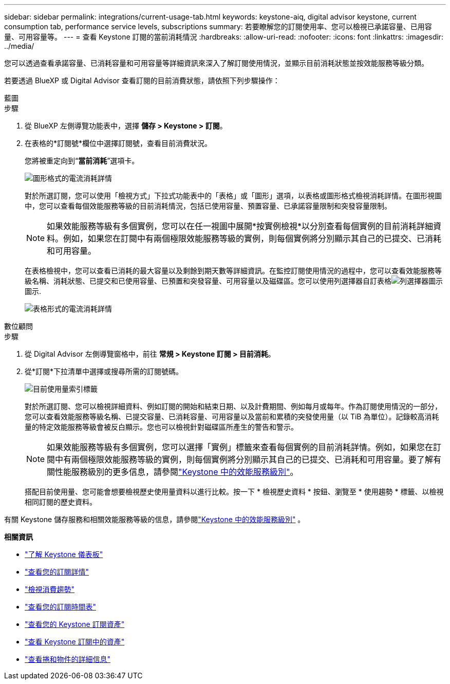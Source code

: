 ---
sidebar: sidebar 
permalink: integrations/current-usage-tab.html 
keywords: keystone-aiq, digital advisor keystone, current consumption tab, performance service levels, subscriptions 
summary: 若要瞭解您的訂閱使用率、您可以檢視已承諾容量、已用容量、可用容量等。 
---
= 查看 Keystone 訂閱的當前消耗情況
:hardbreaks:
:allow-uri-read: 
:nofooter: 
:icons: font
:linkattrs: 
:imagesdir: ../media/


[role="lead"]
您可以透過查看承諾容量、已消耗容量和可用容量等詳細資訊來深入了解訂閱使用情況，並顯示目前消耗狀態並按效能服務等級分類。

若要透過 BlueXP 或 Digital Advisor 查看訂閱的目前消費狀態，請依照下列步驟操作：

[role="tabbed-block"]
====
.藍圖
--
.步驟
. 從 BlueXP 左側導覽功能表中，選擇 *儲存 > Keystone > 訂閱*。
. 在表格的*訂閱號*欄位中選擇訂閱號，查看目前消費狀況。
+
您將被重定向到“*當前消耗*”選項卡。

+
image:bxp-current-consumption-graph-1.png["圖形格式的電流消耗詳情"]

+
對於所選訂閱，您可以使用「檢視方式」下拉式功能表中的「表格」或「圖形」選項，以表格或圖形格式檢視消耗詳情。在圖形視圖中，您可以查看每個效能服務等級的目前消耗情況，包括已使用容量、預置容量、已承諾容量限制和突發容量限制。

+

NOTE: 如果效能服務等級有多個實例，您可以在任一視圖中展開*按實例檢視*以分別查看每個實例的目前消耗詳細資料。例如，如果您在訂閱中有兩個極限效能服務等級的實例，則每個實例將分別顯示其自己的已提交、已消耗和可用容量。

+
在表格檢視中，您可以查看已消耗的最大容量以及剩餘到期天數等詳細資訊。在監控訂閱使用情況的過程中，您可以查看效能服務等級名稱、消耗狀態、已提交和已使用容量、已預置和突發容量、可用容量以及磁碟區。您可以使用列選擇器自訂表格image:column-selector.png["列選擇器圖示"]圖示.

+
image:bxp-current-consumption-table-1.png["表格形式的電流消耗詳情"]



--
.數位顧問
--
.步驟
. 從 Digital Advisor 左側導覽窗格中，前往 *常規 > Keystone 訂閱 > 目前消耗*。
. 從*訂閱*下拉清單中選擇或搜尋所需的訂閱號碼。
+
image:aiq-ks-dtls-4.png["目前使用量索引標籤"]

+
對於所選訂閱、您可以檢視詳細資料、例如訂閱的開始和結束日期、以及計費期間、例如每月或每年。作為訂閱使用情況的一部分，您可以查看效能服務等級名稱、已提交容量、已消耗容量、可用容量以及當前和累積的突發使用量（以 TiB 為單位）。記錄較高消耗量的特定效能服務等級會被反白顯示。您也可以檢視針對磁碟區所產生的警告和警示。

+

NOTE: 如果效能服務等級有多個實例，您可以選擇「實例」標籤來查看每個實例的目前消耗詳情。例如，如果您在訂閱中有兩個極限效能服務等級的實例，則每個實例將分別顯示其自己的已提交、已消耗和可用容量。要了解有關性能服務級別的更多信息，請參閱link:../concepts/service-levels.html["Keystone 中的效能服務級別"]。

+
搭配目前使用量、您可能會想要檢視歷史使用量資料以進行比較。按一下 * 檢視歷史資料 * 按鈕、瀏覽至 * 使用趨勢 * 標籤、以檢視相同訂閱的歷史資料。



--
====
有關 Keystone 儲存服務和相關效能服務等級的信息，請參閱link:../concepts/service-levels.html["Keystone 中的效能服務級別"] 。

*相關資訊*

* link:../integrations/dashboard-overview.html["了解 Keystone 儀表板"]
* link:../integrations/subscriptions-tab.html["查看您的訂閱詳情"]
* link:../integrations/consumption-tab.html["檢視消費趨勢"]
* link:../integrations/subscription-timeline.html["查看您的訂閱時間表"]
* link:../integrations/assets-tab.html["查看您的 Keystone 訂閱資產"]
* link:../integrations/assets.html["查看 Keystone 訂閱中的資產"]
* link:../integrations/volumes-objects-tab.html["查看捲和物件的詳細信息"]

